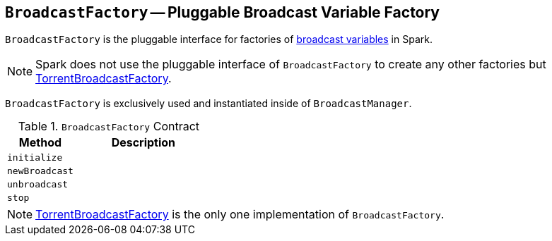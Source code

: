 == [[BroadcastFactory]] `BroadcastFactory` -- Pluggable Broadcast Variable Factory

`BroadcastFactory` is the pluggable interface for factories of link:spark-broadcast.adoc[broadcast variables] in Spark.

NOTE: Spark does not use the pluggable interface of `BroadcastFactory` to create any other factories but link:spark-TorrentBroadcastFactory.adoc[TorrentBroadcastFactory].

`BroadcastFactory` is exclusively used and instantiated inside of `BroadcastManager`.

[[contract]]
.`BroadcastFactory` Contract
[frame="topbot",cols="1,2",options="header",width="100%"]
|======================
| Method | Description
| [[initialize]] `initialize` |
| [[newBroadcast]] `newBroadcast` |
| [[unbroadcast]] `unbroadcast` |
| [[stop]] `stop` |
|======================

NOTE: link:spark-TorrentBroadcastFactory.adoc[TorrentBroadcastFactory] is the only one implementation of `BroadcastFactory`.
